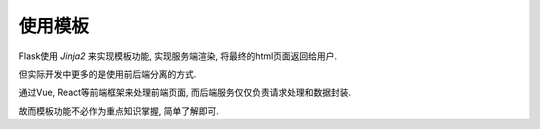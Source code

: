 使用模板
================================================

Flask使用 `Jinja2` 来实现模板功能, 实现服务端渲染, 将最终的html页面返回给用户.

但实际开发中更多的是使用前后端分离的方式.

通过Vue, React等前端框架来处理前端页面, 而后端服务仅仅负责请求处理和数据封装.

故而模板功能不必作为重点知识掌握, 简单了解即可.